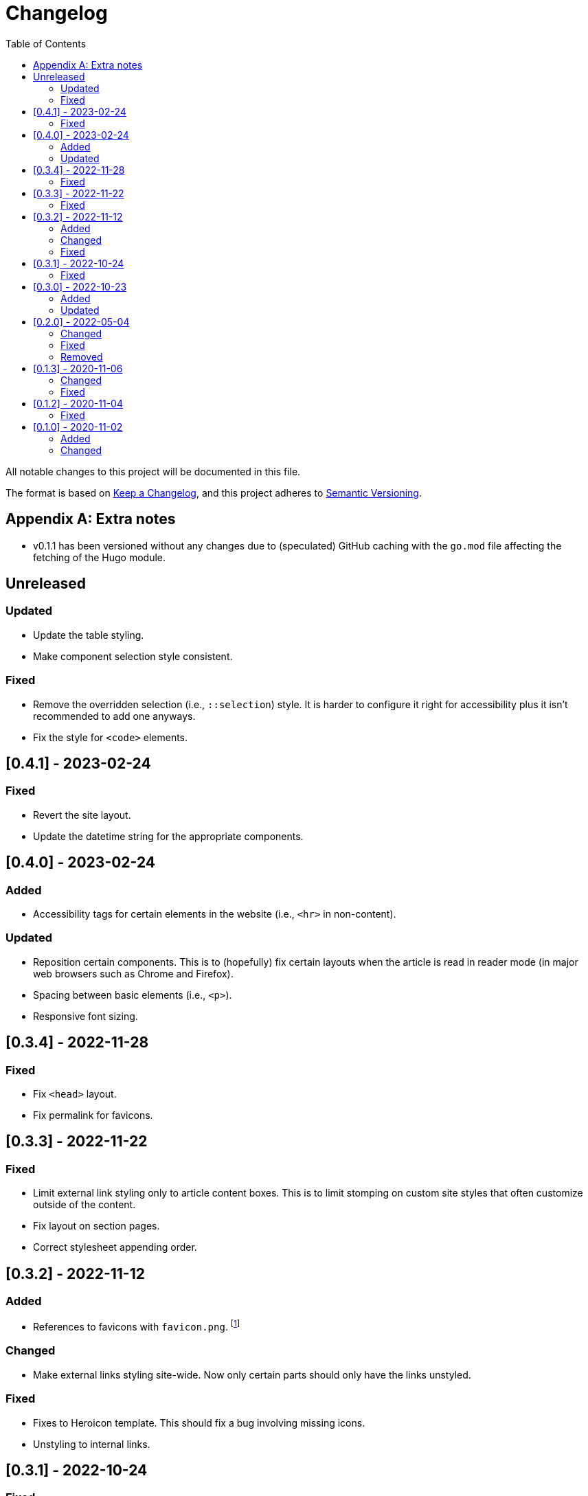 = Changelog
:toc:

All notable changes to this project will be documented in this file.

The format is based on https://keepachangelog.com/en/1.0.0/[Keep a Changelog],
and this project adheres to https://semver.org/spec/v2.0.0.html[Semantic Versioning].




[appendix]
== Extra notes

* v0.1.1 has been versioned without any changes due to (speculated) GitHub caching with the `go.mod` file affecting the fetching of the Hugo module.




== Unreleased


=== Updated

- Update the table styling.

- Make component selection style consistent.


=== Fixed

- Remove the overridden selection (i.e., `::selection`) style.
It is harder to configure it right for accessibility plus it isn't recommended to add one anyways.

- Fix the style for `<code>` elements.




== [0.4.1] - 2023-02-24


=== Fixed

- Revert the site layout.

- Update the datetime string for the appropriate components.




== [0.4.0] - 2023-02-24


=== Added

- Accessibility tags for certain elements in the website (i.e., `<hr>` in non-content).


=== Updated

- Reposition certain components.
This is to (hopefully) fix certain layouts when the article is read in reader mode (in major web browsers such as Chrome and Firefox).

- Spacing between basic elements (i.e., `<p>`).

- Responsive font sizing.




== [0.3.4] - 2022-11-28


=== Fixed

- Fix `<head>` layout.

- Fix permalink for favicons.




== [0.3.3] - 2022-11-22


=== Fixed

- Limit external link styling only to article content boxes.
This is to limit stomping on custom site styles that often customize outside of the content.

- Fix layout on section pages.

- Correct stylesheet appending order.




== [0.3.2] - 2022-11-12


=== Added

* References to favicons with `favicon.png`. footnote:[Somehow, I forgot about that.]

=== Changed

* Make external links styling site-wide.
Now only certain parts should only have the links unstyled.


=== Fixed

* Fixes to Heroicon template.
This should fix a bug involving missing icons.

* Unstyling to internal links.




== [0.3.1] - 2022-10-24


=== Fixed

- Heroicons integration. footnote:[This is what I get for doing things at night. Before sleep.]




== [0.3.0] - 2022-10-23


=== Added

* Indicator for the selected theme in the dropdown menu.

* External link styling.


=== Updated

* Minimum Go runtime version in `go.mod`.
This is more like someone forgot to update it from the previous release but pay no mind for it. footnote:[Since recent Hugo versions require Go v1.16 at minimum, anyways. ;p]

* Update link:https://github.com/foo-dogsquared/hugo-mod-web-feeds[Simple Icons Hugo module] to v7.16.0.

* Update Heroicons to 2.x.x.

* The code block has maximum height for half the height of the viewport (`50vh`).

* More consistent theming for the content text.

* More styling for paged media.

* Cleaner formatting for tables.




== [0.2.0] - 2022-05-04

=== Changed

* Increase the minimum version required to v0.95.0 due to using much of the new features found on the release.

* Clean the layouts.

* Change the style of the horizontal rule with colors.

* The theme button is placed in the site header instead of the top-rightmost side of the viewport.

* Update the link:https://github.com/foo-dogsquared/hugo-mod-simple-icons[Simple Icons module] to v6.19.0.

* Update link:https://heroicons.com/[Heroicons module] to v1.0.6.

* Improve the list template to be more considerable to easy eyeing of the posts.

* Fallback themes are now enforced to be implemented into two themes: one for light and one for dark theme.
This is changed from a single `+_index+` Base16 scheme to `+_{dark,light}+` Base16 scheme.
The Hugo theme also has fallbacks for certain cases.

** If the user gives only one system theme, the Hugo theme will generate the appropriate counterpart theme.
E.g., if there is only `+_dark+`, the Hugo theme will generate the light theme.

** If given neither, fallback themes will be used.

* Replace Travis CI with GitHub workflows.


=== Fixed

* Fix the site authors with its documentation.

* Format the files correctly as specified from the EditorConfig file.


=== Removed

* Setting the default theme with `+./data/more-contentful/themes/_index.{yaml,json,toml}+`.
It has been replaced with setting system themes with `+./data/more-contentful/themes/_{light,dark}.{yaml,json,toml}+`.




== [0.1.3] - 2020-11-06

=== Changed

* All references to `.Date` are changed with `.PublishDate` as it is more reliable.
The `.PublishDate` can be manually set with the `publishdate` frontmatter variable and if unset, it is the assumed to be the `date` variable.

* Link color into `base0C`.

* Update Simple Icons Hugo module.

* Update the original theme Hugo module.


=== Fixed

* Make a few tweaks with CSS.
* Formatting of files.
* Relative files in the contact links are now linked with `absLangURL` which is useful for linking web feeds.




== [0.1.2] - 2020-11-04

=== Fixed

* The page titles inside of `<title>` has been updated similarly to https://gohugo.io/[Hugo's way of titling pages].
* Caching issue for the theme which causes a variety of unexpected behavior to pop up:
** The inability to update the theme stylesheet and the theme button component.
** The incorrect page titles.




== [0.1.0] - 2020-11-02

The initial release.


=== Added

* Easy custom color schemes with https://github.com/chriskempson/base16[Base16 scheme files].
* Social media icons with https://github.com/simple-icons/simple-icons[Simple Icons] with the added setting to set whether it should appear in text or as an icon.
* Icons on the content metadata for easier reading with link:https://heroicons.com/[HeroIcons].


=== Changed

* Port CSS into SCSS now requiring the theme to be used with the extended version.

* Revamp the appearance of the site.

* Update the theme button with multiple theme selection.
Since the theme now supports more than two themes, the https://developer.mozilla.org/en-US/docs/Web/CSS/@media/prefers-color-scheme[`prefers-color-scheme`] (the automagic color scheme solution) will not be used.
footnote:[Workarounds exist to let automatic and manual color scheme selection work together but it is not worth it for now.]

* The content metadata in the single content format.
** Move to the bottom of the content to make more room for other metadata and to make the content more above-the-fold.
Incidentally, this makes the theme more suitable for personal blogs (which is fine to me).
** With the metadata has been moved, it is now replaced with the same metadata section as seen from the list template.

* Improve conditional display of the table of content.

* Change "Back to home" with a link bringing to the top of the page instead.

